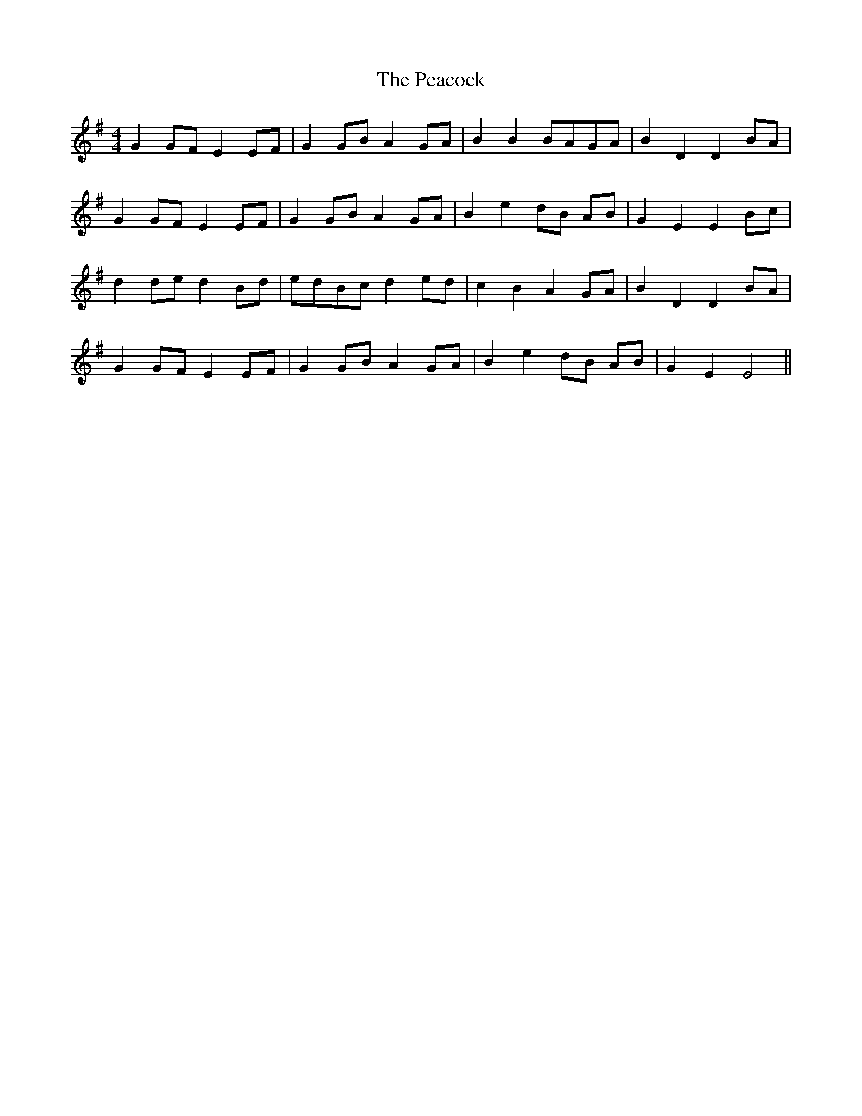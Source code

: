 X: 4
T: Peacock, The
Z: didier
S: https://thesession.org/tunes/6359#setting18110
R: barndance
M: 4/4
L: 1/8
K: Gmaj
G2 GF E2 EF | G2 GB A2 GA | B2 B2 BAGA | B2 D2 D2 BA |G2 GF E2 EF | G2 GB A2 GA | B2 e2 dB AB | G2 E2 E2 Bc |d2 de d2 Bd | edBc d2 ed | c2 B2 A2 GA | B2 D2 D2 BA |G2 GF E2 EF | G2 GB A2 GA | B2 e2 dB AB | G2 E2 E4 ||
